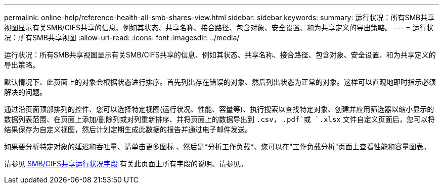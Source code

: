 ---
permalink: online-help/reference-health-all-smb-shares-view.html 
sidebar: sidebar 
keywords:  
summary: 运行状况：所有SMB共享视图显示有关SMB/CIFS共享的信息、例如其状态、共享名称、接合路径、包含对象、安全设置、和为共享定义的导出策略。 
---
= 运行状况：所有SMB共享视图
:allow-uri-read: 
:icons: font
:imagesdir: ../media/


[role="lead"]
运行状况：所有SMB共享视图显示有关SMB/CIFS共享的信息、例如其状态、共享名称、接合路径、包含对象、安全设置、和为共享定义的导出策略。

默认情况下、此页面上的对象会根据状态进行排序。首先列出存在错误的对象、然后列出状态为正常的对象。这样可以直观地即时指示必须解决的问题。

通过沿页面顶部排列的控件、您可以选择特定视图(运行状况、性能、容量等)、执行搜索以查找特定对象、创建并应用筛选器以缩小显示的数据列表范围、在页面上添加/删除列或对列重新排序、并将页面上的数据导出到 `.csv`， `.pdf`或 `.xlsx` 文件自定义页面后，您可以将结果保存为自定义视图，然后计划定期生成此数据的报告并通过电子邮件发送。

如果要分析特定对象的延迟和吞吐量、请单击更多图标 image:../media/more-icon.gif[""]、然后是*分析工作负载*、您可以在"工作负载分析"页面上查看性能和容量图表。

请参见 xref:reference-smb-cifs-shares-health-fields.adoc[SMB/CIFS共享运行状况字段] 有关此页面上所有字段的说明、请参见。
